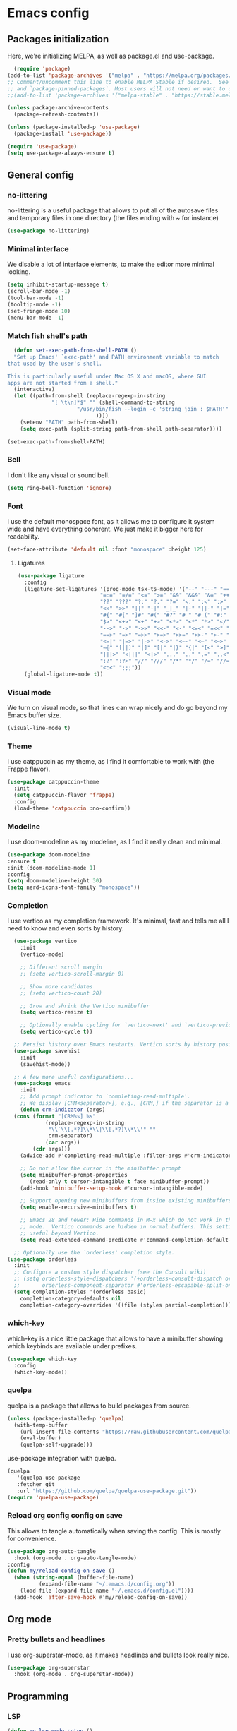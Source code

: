 #+auto_tangle:

* Emacs config

** Packages initialization

Here, we're initializing MELPA, as well as package.el and use-package.

#+begin_src emacs-lisp
    (require 'package)
  (add-to-list 'package-archives '("melpa" . "https://melpa.org/packages/") t)
  ;; Comment/uncomment this line to enable MELPA Stable if desired.  See `package-archive-priorities`
  ;; and `package-pinned-packages`. Most users will not need or want to do this.
  ;;(add-to-list 'package-archives '("melpa-stable" . "https://stable.melpa.org/packages/") t)

  (unless package-archive-contents
    (package-refresh-contents))

  (unless (package-installed-p 'use-package)
    (package-install 'use-package))

  (require 'use-package)
  (setq use-package-always-ensure t)
  #+end_src

** General config
*** no-littering

no-littering is a useful package that allows to put all of the autosave files and temporary files in one directory (the files ending with ~ for instance)
#+begin_src emacs-lisp
  (use-package no-littering)
#+end_src

*** Minimal interface

We disable a lot of interface elements, to make the editor more minimal looking.

#+begin_src emacs-lisp
  (setq inhibit-startup-message t)
  (scroll-bar-mode -1)
  (tool-bar-mode -1)
  (tooltip-mode -1)
  (set-fringe-mode 10)
  (menu-bar-mode -1)
#+end_src

*** Match fish shell's path
#+begin_src emacs-lisp
    (defun set-exec-path-from-shell-PATH ()
    "Set up Emacs' `exec-path' and PATH environment variable to match
  that used by the user's shell.

  This is particularly useful under Mac OS X and macOS, where GUI
  apps are not started from a shell."
    (interactive)
    (let ((path-from-shell (replace-regexp-in-string
			    "[ \t\n]*$" "" (shell-command-to-string
					    "/usr/bin/fish --login -c 'string join : $PATH'"
						      ))))
      (setenv "PATH" path-from-shell)
      (setq exec-path (split-string path-from-shell path-separator))))

  (set-exec-path-from-shell-PATH)

#+end_src
*** Bell

I don't like any visual or sound bell.

#+begin_src emacs-lisp
  (setq ring-bell-function 'ignore)
#+end_src
*** Font

I use the default monospace font, as it allows me to configure it system wide and have everything coherent. We just make it bigger here for readability.

#+begin_src emacs-lisp
  (set-face-attribute 'default nil :font "monospace" :height 125)
#+end_src
**** Ligatures

#+begin_src emacs-lisp
  (use-package ligature
    :config
    (ligature-set-ligatures '(prog-mode tsx-ts-mode) '("--" "---" "==" "===" "!=" "!==" "=!="
							"=:=" "=/=" "<=" ">=" "&&" "&&&" "&=" "++" "+++" "***" ";;" "!!"
							"??" "???" "?:" "?." "?=" "<:" ":<" ":>" ">:" "<:<" "<>" "<<<" ">>>"
							"<<" ">>" "||" "-|" "_|_" "|-" "||-" "|=" "||=" "##" "###" "####"
							"#{" "#[" "]#" "#(" "#?" "#_" "#_(" "#:" "#!" "#=" "^=" "<$>" "<$"
							"$>" "<+>" "<+" "+>" "<*>" "<*" "*>" "</" "</>" "/>" "<!--" "<#--"
							"-->" "->" "->>" "<<-" "<-" "<=<" "=<<" "<<=" "<==" "<=>" "<==>"
							"==>" "=>" "=>>" ">=>" ">>=" ">>-" ">-" "-<" "-<<" ">->" "<-<" "<-|"
							"<=|" "|=>" "|->" "<->" "<~~" "<~" "<~>" "~~" "~~>" "~>" "~-" "-~"
							"~@" "[||]" "|]" "[|" "|}" "{|" "[<" ">]" "|>" "<|" "||>" "<||"
							"|||>" "<|||" "<|>" "..." ".." ".=" "..<" ".?" "::" ":::" ":=" "::="
							":?" ":?>" "//" "///" "/*" "*/" "/=" "//=" "/==" "@_" "__" "???"
							"<:<" ";;;"))
    (global-ligature-mode t))
#+end_src

*** Visual mode

We turn on visual mode, so that lines can wrap nicely and do go beyond my Emacs buffer size.

#+begin_src emacs-lisp
  (visual-line-mode t)
#+end_src

*** Theme
I use catppuccin as my theme, as I find it comfortable to work with (the Frappe flavor).

#+begin_src emacs-lisp
  (use-package catppuccin-theme
    :init
    (setq catppuccin-flavor 'frappe)
    :config
    (load-theme 'catppuccin :no-confirm))
#+end_src

*** Modeline

I use doom-modeline as my modeline, as I find it really clean and minimal.

#+begin_src emacs-lisp
  (use-package doom-modeline
  :ensure t
  :init (doom-modeline-mode 1)
  :config
  (setq doom-modeline-height 30)
  (setq nerd-icons-font-family "monospace"))
#+end_src

*** Completion

I use vertico as my completion framework. It's minimal, fast and tells me all I need to know and even sorts by history.

#+begin_src emacs-lisp
    (use-package vertico
      :init
      (vertico-mode)

      ;; Different scroll margin
      ;; (setq vertico-scroll-margin 0)

      ;; Show more candidates
      ;; (setq vertico-count 20)

      ;; Grow and shrink the Vertico minibuffer
      (setq vertico-resize t)

      ;; Optionally enable cycling for `vertico-next' and `vertico-previous'.
      (setq vertico-cycle t))

    ;; Persist history over Emacs restarts. Vertico sorts by history position.
    (use-package savehist
      :init
      (savehist-mode))

    ;; A few more useful configurations...
    (use-package emacs
      :init
      ;; Add prompt indicator to `completing-read-multiple'.
      ;; We display [CRM<separator>], e.g., [CRM,] if the separator is a comma.
      (defun crm-indicator (args)
	(cons (format "[CRM%s] %s"
		      (replace-regexp-in-string
		       "\\`\\[.*?]\\*\\|\\[.*?]\\*\\'" ""
		       crm-separator)
		      (car args))
	      (cdr args)))
      (advice-add #'completing-read-multiple :filter-args #'crm-indicator)

      ;; Do not allow the cursor in the minibuffer prompt
      (setq minibuffer-prompt-properties
	    '(read-only t cursor-intangible t face minibuffer-prompt))
      (add-hook 'minibuffer-setup-hook #'cursor-intangible-mode)

      ;; Support opening new minibuffers from inside existing minibuffers.
      (setq enable-recursive-minibuffers t)

      ;; Emacs 28 and newer: Hide commands in M-x which do not work in the current
      ;; mode.  Vertico commands are hidden in normal buffers. This setting is
      ;; useful beyond Vertico.
      (setq read-extended-command-predicate #'command-completion-default-include-p))

    ;; Optionally use the `orderless' completion style.
  (use-package orderless
    :init
    ;; Configure a custom style dispatcher (see the Consult wiki)
    ;; (setq orderless-style-dispatchers '(+orderless-consult-dispatch orderless-affix-dispatch)
    ;;       orderless-component-separator #'orderless-escapable-split-on-space)
    (setq completion-styles '(orderless basic)
	  completion-category-defaults nil
	  completion-category-overrides '((file (styles partial-completion)))))
#+end_src

*** which-key

which-key is a nice little package that allows to have a minibuffer showing which keybinds are available under prefixes.

#+begin_src emacs-lisp
  (use-package which-key
    :config
    (which-key-mode))
#+end_src

*** quelpa

quelpa is a package that allows to build packages from source.

#+begin_src emacs-lisp
  (unless (package-installed-p 'quelpa)
    (with-temp-buffer
      (url-insert-file-contents "https://raw.githubusercontent.com/quelpa/quelpa/master/quelpa.el")
      (eval-buffer)
      (quelpa-self-upgrade)))
#+end_src

use-package integration with quelpa.
#+begin_src emacs-lisp
  (quelpa
     '(quelpa-use-package
     :fetcher git
     :url "https://github.com/quelpa/quelpa-use-package.git"))
  (require 'quelpa-use-package)
#+end_src

*** Reload org config config on save

This allows to tangle automatically when saving the config. This is mostly for convenience.
#+begin_src emacs-lisp
  (use-package org-auto-tangle
    :hook (org-mode . org-auto-tangle-mode)
  :config
  (defun my/reload-config-on-save ()
    (when (string-equal (buffer-file-name)
			(expand-file-name "~/.emacs.d/config.org"))
      (load-file (expand-file-name "~/.emacs.d/config.el"))))
    (add-hook 'after-save-hook #'my/reload-config-on-save))
  #+end_src

** Org mode

*** Pretty bullets and headlines

I use org-superstar-mode, as it makes headlines and bullets look really nice.

#+begin_src emacs-lisp
  (use-package org-superstar
    :hook (org-mode . org-superstar-mode))
#+end_src

** Programming
*** LSP
#+begin_src emacs-lisp
  (defun my-lsp-mode-setup ()
    "Enable lsp-mode except in org-mode and emacs-lisp-mode."
    (unless (or (derived-mode-p 'org-mode)
		(derived-mode-p 'emacs-lisp-mode))
      (lsp)))

  (use-package lsp-mode
    :hook (prog-mode . my-lsp-mode-setup)
    (lsp-mode . lsp-enable-which-key-integration)
    :init
    (setq lsp-keymap-prefix "C-c l")
    (setq read-process-output-max (* 1024 1024))
    (setq gc-cons-threshold 100000000))
  (use-package lsp-ui)
#+end_src

*** Projectile
#+begin_src emacs-lisp
  (use-package projectile
    :config
    (projectile-mode +1)
    (setq projectile-project-search-path '("~/projects"))
    :bind
    ("C-c p" . 'projectile-command-map))
#+end_src
*** Autocompletion
#+begin_src emacs-lisp
  (use-package company
    :config
    (setq company-idle-delay 0))
#+end_src

*** Snippets
#+begin_src emacs-lisp
  (use-package yasnippet
    :ensure t
    :diminish yas-minor-mode
    :hook (prog-mode . yas-minor-mode)
    :bind (:map yas-minor-mode-map
		("C-c C-e" . yas-expand)))
#+end_src
*** Magit

Magit is a git client in Emacs.
#+begin_src emacs-lisp
  (use-package magit)
#+end_src
*** Languages

**** Rust
#+begin_src emacs-lisp
  (use-package rust-mode
    :init
    (setq rust-format-on-save t))
#+end_src

**** Typst
#+begin_src emacs-lisp
  (use-package typst-ts-mode
    :quelpa (typst-ts-mode :fetcher git :url "https://git.sr.ht/~meow_king/typst-ts-mode" :files ("*.el"))
    :custom
    (typst-ts-mode-grammar-location (expand-file-name "tree-sitter/libtree-sitter-typst.so" user-emacs-directory)))
#+end_src

**** tree-sitter
#+begin_src emacs-lisp
  (setq treesit-language-source-alist
	'((bash "https://github.com/tree-sitter/tree-sitter-bash")
	  (cmake "https://github.com/uyha/tree-sitter-cmake")
	  (css "https://github.com/tree-sitter/tree-sitter-css")
	  (elisp "https://github.com/Wilfred/tree-sitter-elisp")
	  (go "https://github.com/tree-sitter/tree-sitter-go")
	  (html "https://github.com/tree-sitter/tree-sitter-html")
	  (javascript "https://github.com/tree-sitter/tree-sitter-javascript" "master" "src")
	  (json "https://github.com/tree-sitter/tree-sitter-json")
	  (make "https://github.com/alemuller/tree-sitter-make")
	  (markdown "https://github.com/ikatyang/tree-sitter-markdown")
	  (python "https://github.com/tree-sitter/tree-sitter-python")
	  (toml "https://github.com/tree-sitter/tree-sitter-toml")
	  (tsx "https://github.com/tree-sitter/tree-sitter-typescript" "master" "tsx/src")
	  (typescript "https://github.com/tree-sitter/tree-sitter-typescript" "master" "typescript/src")
	  (typst "https://github.com/uben0/tree-sitter-typst")
	  (yaml "https://github.com/ikatyang/tree-sitter-yaml")))

  (add-to-list 'auto-mode-alist '("\\.ts\\'" . tsx-ts-mode))
  (add-to-list 'auto-mode-alist '("\\.tsx\\'" . tsx-ts-mode))
#+end_src

#+begin_src sh
  npm install -g typescript-language-server
#+end_src

**** Alapheia
#+begin_src emacs-lisp
  (use-package apheleia
    :ensure t
    :config
    (apheleia-global-mode +1)
    (setf (alist-get 'prettier apheleia-formatters)
	  '(npx "prettier" file))
    (setf (alist-get 'prettier-typescript apheleia-formatters)
	  '(npx "prettier" file)))
  (use-package dtrt-indent)
#+end_src

**** expand-region

#+begin_src emacs-lisp
  (use-package expand-region
    :bind ("C-=" . er/expand-region))
#+end_src
